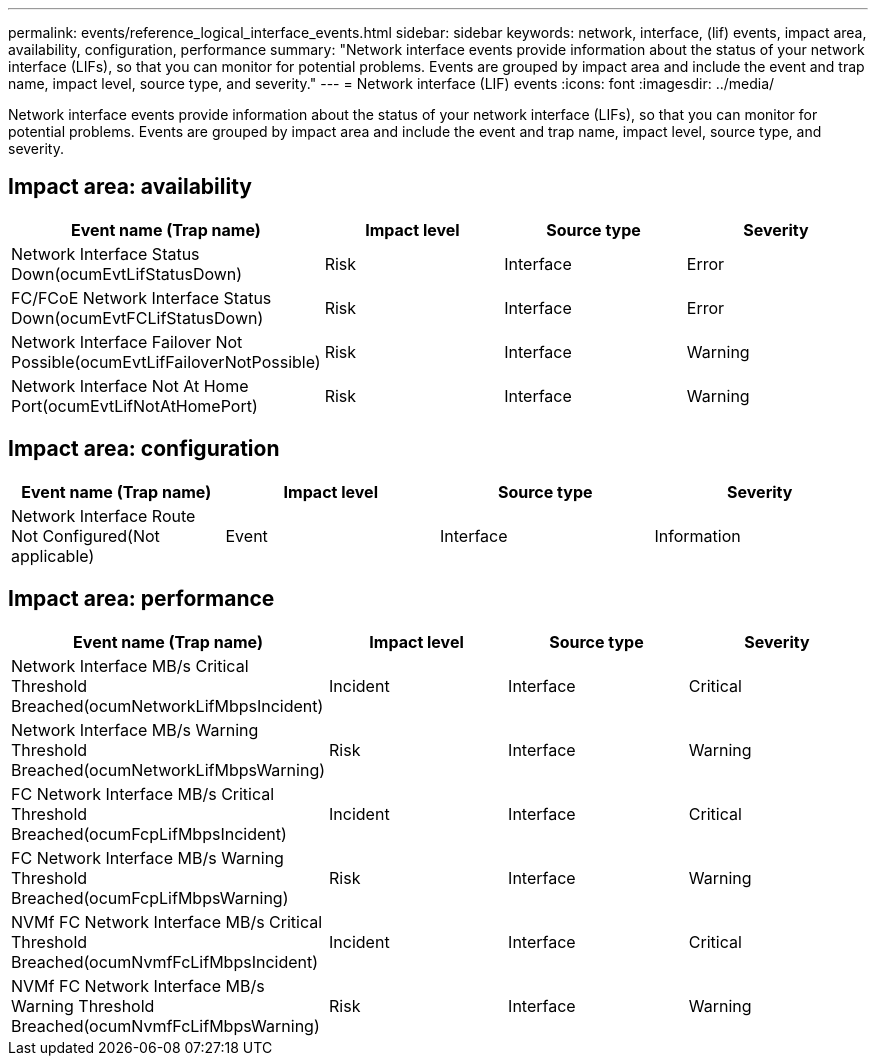 ---
permalink: events/reference_logical_interface_events.html
sidebar: sidebar
keywords: network, interface, (lif) events, impact area, availability, configuration, performance
summary: "Network interface events provide information about the status of your network interface (LIFs), so that you can monitor for potential problems. Events are grouped by impact area and include the event and trap name, impact level, source type, and severity."
---
= Network interface (LIF) events
:icons: font
:imagesdir: ../media/

[.lead]
Network interface events provide information about the status of your network interface (LIFs), so that you can monitor for potential problems. Events are grouped by impact area and include the event and trap name, impact level, source type, and severity.

== Impact area: availability
[options="header"]
|===
| Event name (Trap name)| Impact level| Source type| Severity
a|
Network Interface Status Down(ocumEvtLifStatusDown)

a|
Risk
a|
Interface
a|
Error
a|
FC/FCoE Network Interface Status Down(ocumEvtFCLifStatusDown)

a|
Risk
a|
Interface
a|
Error
a|
Network Interface Failover Not Possible(ocumEvtLifFailoverNotPossible)

a|
Risk
a|
Interface
a|
Warning
a|
Network Interface Not At Home Port(ocumEvtLifNotAtHomePort)

a|
Risk
a|
Interface
a|
Warning
|===

== Impact area: configuration
[options="header"]
|===
| Event name (Trap name)| Impact level| Source type| Severity
a|
Network Interface Route Not Configured(Not applicable)

a|
Event
a|
Interface
a|
Information
|===

== Impact area: performance
[options="header"]
|===
| Event name (Trap name)| Impact level| Source type| Severity
a|
Network Interface MB/s Critical Threshold Breached(ocumNetworkLifMbpsIncident)

a|
Incident
a|
Interface
a|
Critical
a|
Network Interface MB/s Warning Threshold Breached(ocumNetworkLifMbpsWarning)

a|
Risk
a|
Interface
a|
Warning
a|
FC Network Interface MB/s Critical Threshold Breached(ocumFcpLifMbpsIncident)

a|
Incident
a|
Interface
a|
Critical
a|
FC Network Interface MB/s Warning Threshold Breached(ocumFcpLifMbpsWarning)

a|
Risk
a|
Interface
a|
Warning
a|
NVMf FC Network Interface MB/s Critical Threshold Breached(ocumNvmfFcLifMbpsIncident)

a|
Incident
a|
Interface
a|
Critical
a|
NVMf FC Network Interface MB/s Warning Threshold Breached(ocumNvmfFcLifMbpsWarning)

a|
Risk
a|
Interface
a|
Warning
|===
